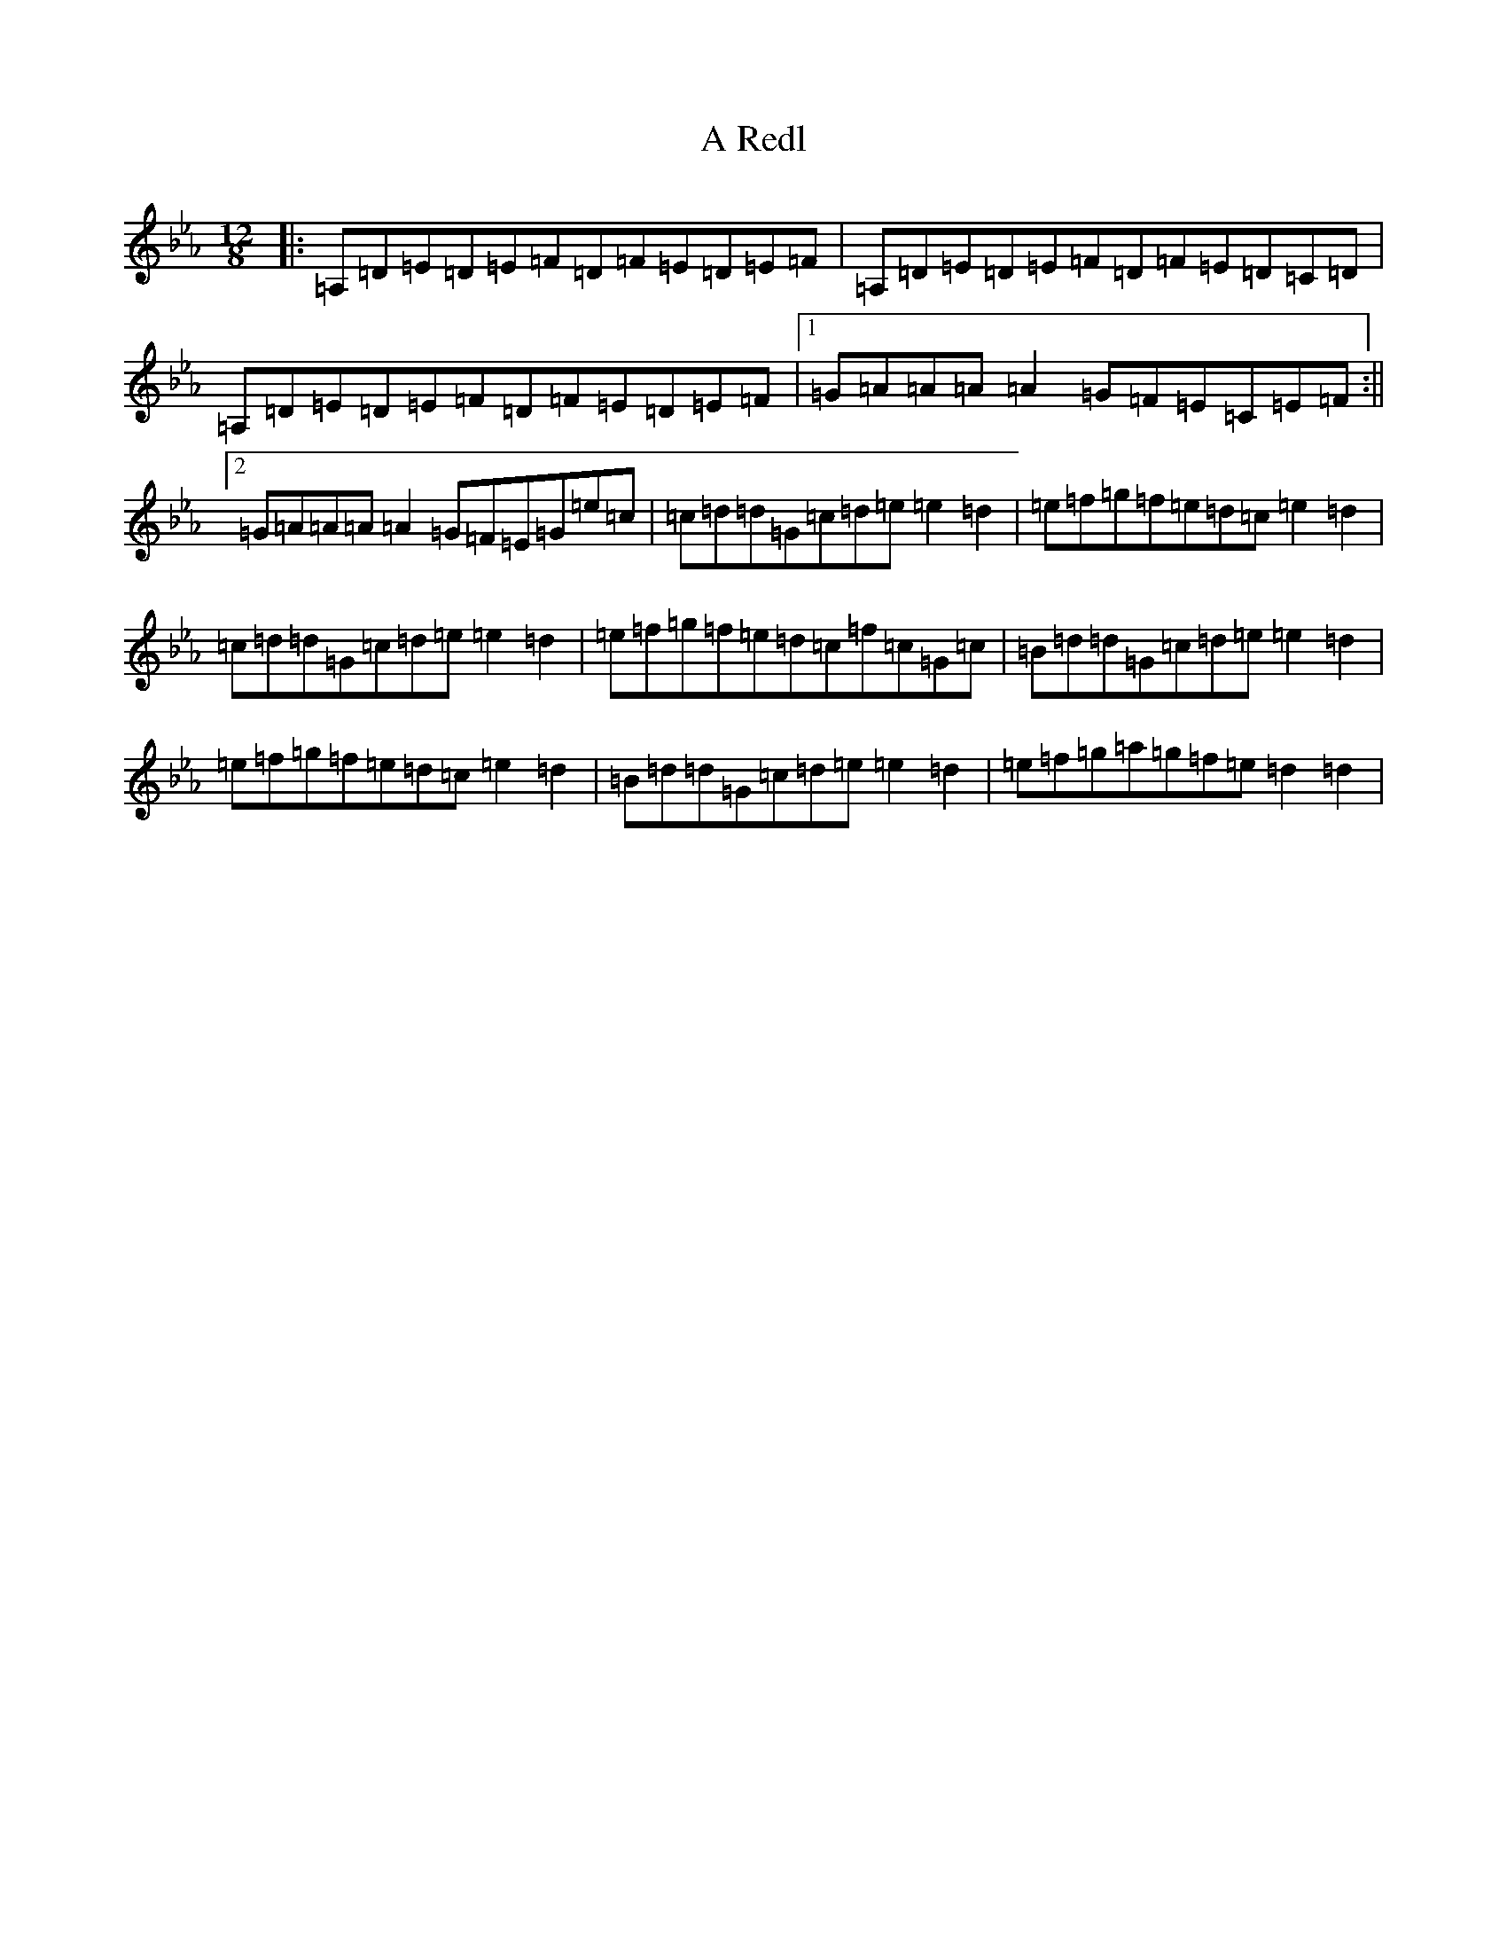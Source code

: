 X: 18666
T: A Redl
S: https://thesession.org/tunes/18033#setting38288
Z: A minor
R: barndance
M:12/8
L:1/8
K: C minor
|:=A,=D=E=D=E=F=D=F=E=D=E=F|=A,=D=E=D=E=F=D=F=E=D=C=D|=A,=D=E=D=E=F=D=F=E=D=E=F|1=G=A=A=A=A2=G=F=E=C=E=F:||2=G=A=A=A=A2=G=F=E=G=e=c|=c=d=d=G=c=d=e=e2=d2|=e=f=g=f=e=d=c=e2=d2|=c=d=d=G=c=d=e=e2=d2|=e=f=g=f=e=d=c=f=c=G=c|=B=d=d=G=c=d=e=e2=d2|=e=f=g=f=e=d=c=e2=d2|=B=d=d=G=c=d=e=e2=d2|=e=f=g=a=g=f=e=d2=d2|